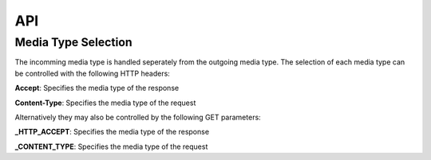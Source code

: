 ===
API
===

Media Type Selection
====================

The incomming media type is handled seperately from the outgoing media type. The selection of each media type can be controlled with the following HTTP headers:

**Accept**: Specifies the media type of the response

**Content-Type**: Specifies the media type of the request

Alternatively they may also be controlled by the following GET parameters:

**_HTTP_ACCEPT**: Specifies the media type of the response

**_CONTENT_TYPE**: Specifies the media type of the request
